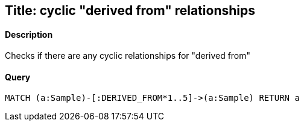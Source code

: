 ## Title: cyclic "derived from" relationships

#### Description
Checks if there are any cyclic relationships for "derived from"

#### Query
[source,cypher]
----
MATCH (a:Sample)-[:DERIVED_FROM*1..5]->(a:Sample) RETURN a
----

